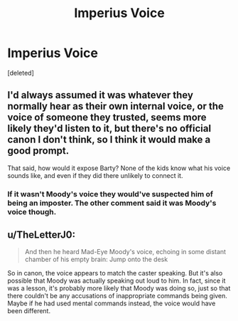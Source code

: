 #+TITLE: Imperius Voice

* Imperius Voice
:PROPERTIES:
:Score: 2
:DateUnix: 1611177854.0
:DateShort: 2021-Jan-21
:END:
[deleted]


** I'd always assumed it was whatever they normally hear as their own internal voice, or the voice of someone they trusted, seems more likely they'd listen to it, but there's no official canon I don't think, so I think it would make a good prompt.

That said, how would it expose Barty? None of the kids know what his voice sounds like, and even if they did there unlikely to connect it.
:PROPERTIES:
:Author: minerat27
:Score: 1
:DateUnix: 1611182907.0
:DateShort: 2021-Jan-21
:END:

*** If it wasn't Moody's voice they would've suspected him of being an imposter. The other comment said it was Moody's voice though.
:PROPERTIES:
:Author: LMH0956
:Score: 1
:DateUnix: 1611184954.0
:DateShort: 2021-Jan-21
:END:


** u/TheLetterJ0:
#+begin_quote
  And then he heard Mad-Eye Moody's voice, echoing in some distant chamber of his empty brain: Jump onto the desk
#+end_quote

So in canon, the voice appears to match the caster speaking. But it's also possible that Moody was actually speaking out loud to him. In fact, since it was a lesson, it's probably more likely that Moody was doing so, just so that there couldn't be any accusations of inappropriate commands being given. Maybe if he had used mental commands instead, the voice would have been different.
:PROPERTIES:
:Author: TheLetterJ0
:Score: 1
:DateUnix: 1611183113.0
:DateShort: 2021-Jan-21
:END:
